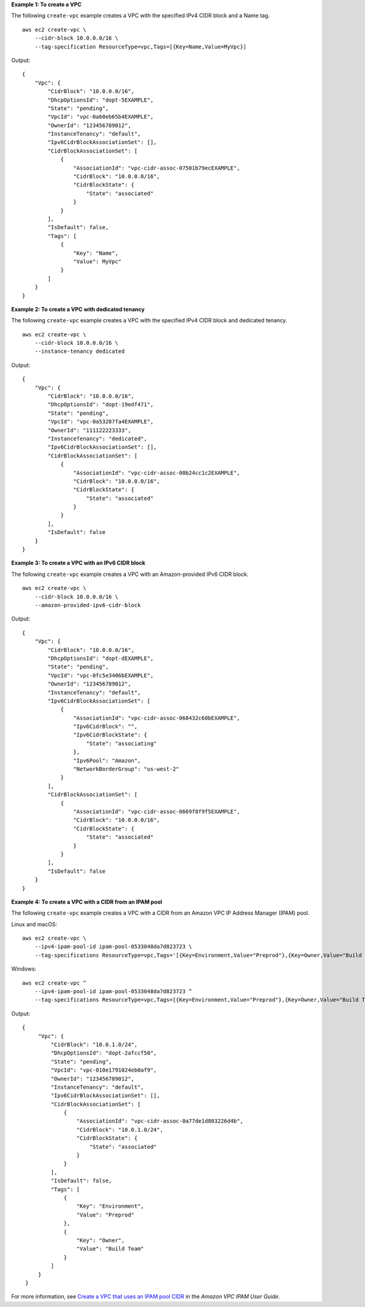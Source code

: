 **Example 1: To create a VPC**

The following ``create-vpc`` example creates a VPC with the specified IPv4 CIDR block and a Name tag. ::

    aws ec2 create-vpc \
        --cidr-block 10.0.0.0/16 \
        --tag-specification ResourceType=vpc,Tags=[{Key=Name,Value=MyVpc}]

Output::

    {
        "Vpc": {
            "CidrBlock": "10.0.0.0/16",
            "DhcpOptionsId": "dopt-5EXAMPLE",
            "State": "pending",
            "VpcId": "vpc-0a60eb65b4EXAMPLE",
            "OwnerId": "123456789012",
            "InstanceTenancy": "default",
            "Ipv6CidrBlockAssociationSet": [],
            "CidrBlockAssociationSet": [
                {
                    "AssociationId": "vpc-cidr-assoc-07501b79ecEXAMPLE",
                    "CidrBlock": "10.0.0.0/16",
                    "CidrBlockState": {
                        "State": "associated"
                    }
                }
            ],
            "IsDefault": false,
            "Tags": [
                {
                    "Key": "Name",
                    "Value": MyVpc"
                }
            ]
        }
    }

**Example 2: To create a VPC with dedicated tenancy**

The following ``create-vpc`` example creates a VPC with the specified IPv4 CIDR block and dedicated tenancy. ::

    aws ec2 create-vpc \
        --cidr-block 10.0.0.0/16 \
        --instance-tenancy dedicated

Output::

    {
        "Vpc": {
            "CidrBlock": "10.0.0.0/16",
            "DhcpOptionsId": "dopt-19edf471",
            "State": "pending",
            "VpcId": "vpc-0a53287fa4EXAMPLE",
            "OwnerId": "111122223333",
            "InstanceTenancy": "dedicated",
            "Ipv6CidrBlockAssociationSet": [],
            "CidrBlockAssociationSet": [
                {
                    "AssociationId": "vpc-cidr-assoc-00b24cc1c2EXAMPLE",
                    "CidrBlock": "10.0.0.0/16",
                    "CidrBlockState": {
                        "State": "associated"
                    }
                }
            ],
            "IsDefault": false
        }
    }

**Example 3: To create a VPC with an IPv6 CIDR block**

The following ``create-vpc`` example creates a VPC with an Amazon-provided IPv6 CIDR block. ::

    aws ec2 create-vpc \
        --cidr-block 10.0.0.0/16 \
        --amazon-provided-ipv6-cidr-block

Output::

    {
        "Vpc": {
            "CidrBlock": "10.0.0.0/16",
            "DhcpOptionsId": "dopt-dEXAMPLE",
            "State": "pending",
            "VpcId": "vpc-0fc5e3406bEXAMPLE",
            "OwnerId": "123456789012",
            "InstanceTenancy": "default",
            "Ipv6CidrBlockAssociationSet": [
                {
                    "AssociationId": "vpc-cidr-assoc-068432c60bEXAMPLE",
                    "Ipv6CidrBlock": "",
                    "Ipv6CidrBlockState": {
                        "State": "associating"
                    },
                    "Ipv6Pool": "Amazon",
                    "NetworkBorderGroup": "us-west-2"
                }
            ],
            "CidrBlockAssociationSet": [
                {
                    "AssociationId": "vpc-cidr-assoc-0669f8f9f5EXAMPLE",
                    "CidrBlock": "10.0.0.0/16",
                    "CidrBlockState": {
                        "State": "associated"
                    }
                }
            ],
            "IsDefault": false
        }
    }

**Example 4: To create a VPC with a CIDR from an IPAM pool**

The following ``create-vpc`` example creates a VPC with a CIDR from an Amazon VPC IP Address Manager (IPAM) pool.

Linux and macOS::

    aws ec2 create-vpc \
        --ipv4-ipam-pool-id ipam-pool-0533048da7d823723 \
        --tag-specifications ResourceType=vpc,Tags='[{Key=Environment,Value="Preprod"},{Key=Owner,Value="Build Team"}]'

Windows::

    aws ec2 create-vpc ^
        --ipv4-ipam-pool-id ipam-pool-0533048da7d823723 ^
        --tag-specifications ResourceType=vpc,Tags=[{Key=Environment,Value="Preprod"},{Key=Owner,Value="Build Team"}]

Output::

   {
        "Vpc": {
            "CidrBlock": "10.0.1.0/24",
            "DhcpOptionsId": "dopt-2afccf50",
            "State": "pending",
            "VpcId": "vpc-010e1791024eb0af9",
            "OwnerId": "123456789012",
            "InstanceTenancy": "default",
            "Ipv6CidrBlockAssociationSet": [],
            "CidrBlockAssociationSet": [
                {
                    "AssociationId": "vpc-cidr-assoc-0a77de1d803226d4b",
                    "CidrBlock": "10.0.1.0/24",
                    "CidrBlockState": {
                        "State": "associated"
                    }
                }
            ],
            "IsDefault": false,
            "Tags": [
                {
                    "Key": "Environment",
                    "Value": "Preprod"
                },
                {
                    "Key": "Owner",
                    "Value": "Build Team"
                }
            ]
        }
    }

For more information, see `Create a VPC that uses an IPAM pool CIDR <https://docs.aws.amazon.com/vpc/latest/ipam/create-vpc-ipam.html>`__ in the *Amazon VPC IPAM User Guide*.
